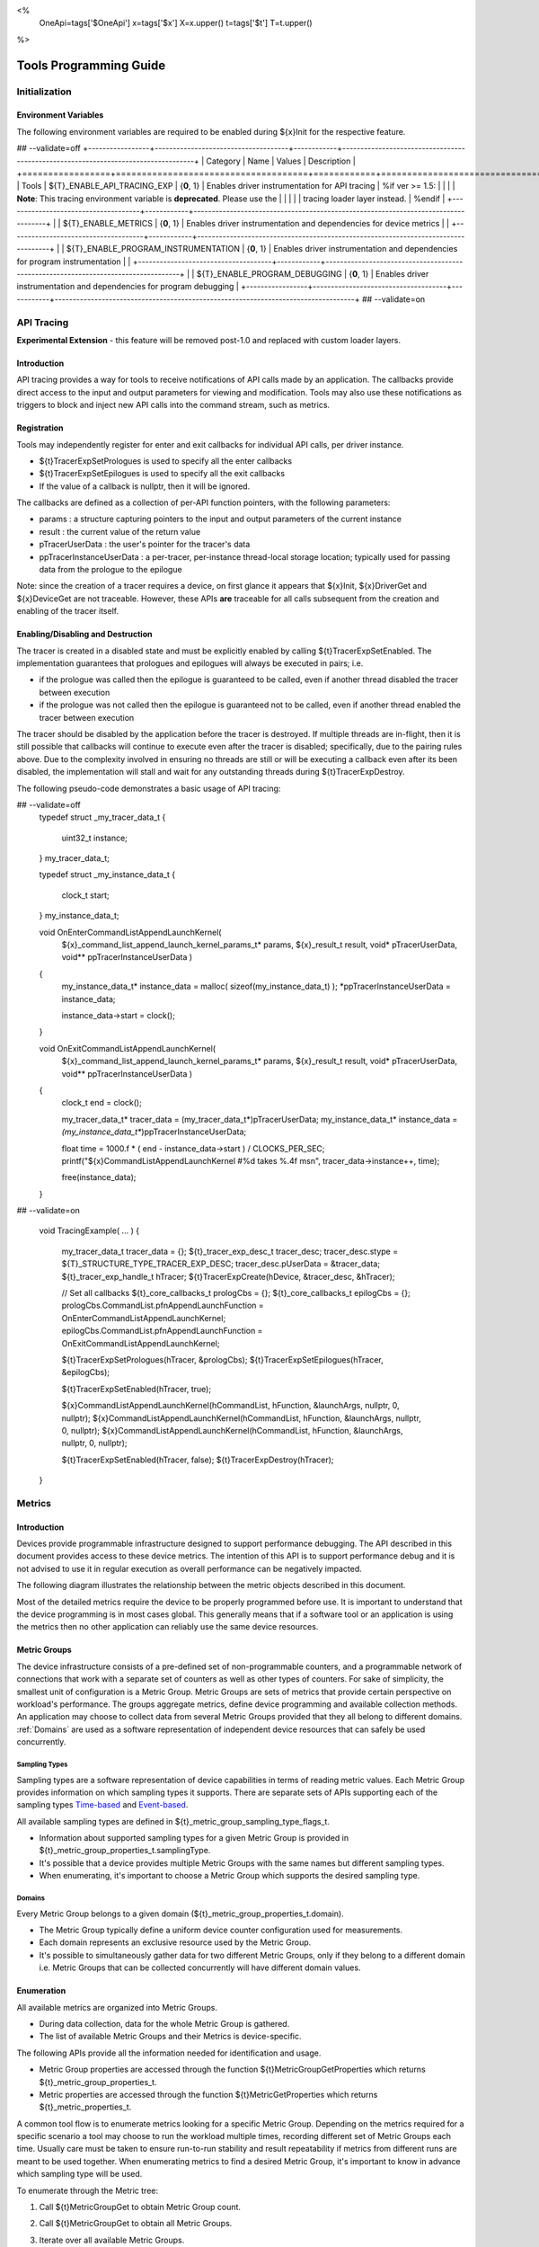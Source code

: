 ﻿
<%
    OneApi=tags['$OneApi']
    x=tags['$x']
    X=x.upper()
    t=tags['$t']
    T=t.upper()
%>

.. _tools-programming-guide:

=========================
 Tools Programming Guide
=========================

Initialization
==============

Environment Variables
---------------------

The following environment variables are required to be enabled during ${x}Init for the respective feature.

## --validate=off
+-----------------+-------------------------------------+------------+-----------------------------------------------------------------------------------+
| Category        | Name                                | Values     | Description                                                                       |
+=================+=====================================+============+===================================================================================+
| Tools           | ${T}_ENABLE_API_TRACING_EXP          | {**0**, 1} | Enables driver instrumentation for API tracing                                    |
%if ver >= 1.5:
|                 |                                     |            | **Note**: This tracing environment variable is **deprecated**. Please use the     |
|                 |                                     |            | tracing loader layer instead.                                                     |
%endif
|                 +-------------------------------------+------------+-----------------------------------------------------------------------------------+
|                 | ${T}_ENABLE_METRICS                  | {**0**, 1} | Enables driver instrumentation and dependencies for device metrics                |
|                 +-------------------------------------+------------+-----------------------------------------------------------------------------------+
|                 | ${T}_ENABLE_PROGRAM_INSTRUMENTATION  | {**0**, 1} | Enables driver instrumentation and dependencies for program instrumentation       |
|                 +-------------------------------------+------------+-----------------------------------------------------------------------------------+
|                 | ${T}_ENABLE_PROGRAM_DEBUGGING        | {**0**, 1} | Enables driver instrumentation and dependencies for program debugging             |
+-----------------+-------------------------------------+------------+-----------------------------------------------------------------------------------+
## --validate=on

.. _API-Tracing:

API Tracing
===========

**Experimental Extension** - this feature will be removed post-1.0 and replaced with custom loader layers.

Introduction
------------

API tracing provides a way for tools to receive notifications of API
calls made by an application. The callbacks provide direct access to the
input and output parameters for viewing and modification. Tools may also
use these notifications as triggers to block and inject new API calls
into the command stream, such as metrics.

Registration
------------

Tools may independently register for enter and exit callbacks for individual API calls, per driver instance.

* ${t}TracerExpSetPrologues is used to specify all the enter callbacks
* ${t}TracerExpSetEpilogues is used to specify all the exit callbacks
* If the value of a callback is nullptr, then it will be ignored.

The callbacks are defined as a collection of per-API function pointers, with the following parameters:

* params : a structure capturing pointers to the input and output parameters of the current instance
* result : the current value of the return value
* pTracerUserData : the user's pointer for the tracer's data
* ppTracerInstanceUserData : a per-tracer, per-instance thread-local storage location; typically used for passing data from the prologue to the epilogue

Note: since the creation of a tracer requires a device, on first glance
it appears that ${x}Init, ${x}DriverGet and ${x}DeviceGet are not
traceable. However, these APIs **are** traceable for all calls
subsequent from the creation and enabling of the tracer itself.

Enabling/Disabling and Destruction
----------------------------------

The tracer is created in a disabled state and must be explicitly enabled
by calling ${t}TracerExpSetEnabled. The implementation guarantees that
prologues and epilogues will always be executed in pairs; i.e.

* if the prologue was called then the epilogue is guaranteed to be called, even if another thread disabled the tracer between execution
* if the prologue was not called then the epilogue is guaranteed not to be called, even if another thread enabled the tracer between execution

The tracer should be disabled by the application before the tracer is
destroyed. If multiple threads are in-flight, then it is still possible
that callbacks will continue to execute even after the tracer is
disabled; specifically, due to the pairing rules above. Due to the
complexity involved in ensuring no threads are still or will be
executing a callback even after its been disabled, the implementation
will stall and wait for any outstanding threads during ${t}TracerExpDestroy.

The following pseudo-code demonstrates a basic usage of API tracing:


.. parsed-literal::

## --validate=off
       typedef struct _my_tracer_data_t
       {
           uint32_t instance;
       } my_tracer_data_t;

       typedef struct _my_instance_data_t
       {
           clock_t start;
       } my_instance_data_t;

       void OnEnterCommandListAppendLaunchKernel(
           ${x}_command_list_append_launch_kernel_params_t* params,
           ${x}_result_t result,
           void* pTracerUserData,
           void** ppTracerInstanceUserData )
       {
           my_instance_data_t* instance_data = malloc( sizeof(my_instance_data_t) );
           \*ppTracerInstanceUserData = instance_data;
           
           instance_data->start = clock();
       }

       void OnExitCommandListAppendLaunchKernel(
           ${x}_command_list_append_launch_kernel_params_t* params,
           ${x}_result_t result,
           void* pTracerUserData,
           void** ppTracerInstanceUserData )
       {
           clock_t end = clock();
           
           my_tracer_data_t* tracer_data = (my_tracer_data_t*)pTracerUserData;
           my_instance_data_t* instance_data = *(my_instance_data_t**)ppTracerInstanceUserData;
           
           float time = 1000.f * ( end - instance_data->start ) / CLOCKS_PER_SEC;
           printf("${x}CommandListAppendLaunchKernel #%d takes %.4f ms\n", tracer_data->instance++, time);
           
           free(instance_data);
       }
## --validate=on

       void TracingExample( ... )
       {
           my_tracer_data_t tracer_data = {};
           ${t}_tracer_exp_desc_t tracer_desc;
           tracer_desc.stype = ${T}_STRUCTURE_TYPE_TRACER_EXP_DESC;
           tracer_desc.pUserData = &tracer_data;
           ${t}_tracer_exp_handle_t hTracer;
           ${t}TracerExpCreate(hDevice, &tracer_desc, &hTracer);

           // Set all callbacks
           ${t}_core_callbacks_t prologCbs = {};
           ${t}_core_callbacks_t epilogCbs = {};
           prologCbs.CommandList.pfnAppendLaunchFunction = OnEnterCommandListAppendLaunchKernel;
           epilogCbs.CommandList.pfnAppendLaunchFunction = OnExitCommandListAppendLaunchKernel;

           ${t}TracerExpSetPrologues(hTracer, &prologCbs);
           ${t}TracerExpSetEpilogues(hTracer, &epilogCbs);

           ${t}TracerExpSetEnabled(hTracer, true);

           ${x}CommandListAppendLaunchKernel(hCommandList, hFunction, &launchArgs, nullptr, 0, nullptr);
           ${x}CommandListAppendLaunchKernel(hCommandList, hFunction, &launchArgs, nullptr, 0, nullptr);
           ${x}CommandListAppendLaunchKernel(hCommandList, hFunction, &launchArgs, nullptr, 0, nullptr);

           ${t}TracerExpSetEnabled(hTracer, false);
           ${t}TracerExpDestroy(hTracer);
       }

Metrics
=======

.. _introduction-1:

Introduction
------------

Devices provide programmable infrastructure designed to support
performance debugging. The API described in this document provides
access to these device metrics. The intention of this API is to support
performance debug and it is not advised to use it in regular execution
as overall performance can be negatively impacted.

| The following diagram illustrates the relationship between the metric
  objects described in this document.

.. image:: ../images/tools_metric_hierarchy.png

Most of the detailed metrics require the device to be properly
programmed before use. It is important to understand that the device
programming is in most cases global. This generally means that if a
software tool or an application is using the metrics then no other
application can reliably use the same device resources.

Metric Groups
-------------

The device infrastructure consists of a pre-defined set of non-programmable
counters, and a programmable network of connections that work with a
separate set of counters as well as other types of counters. For sake of
simplicity, the smallest unit of configuration is a Metric Group. Metric
Groups are sets of metrics that provide certain perspective on
workload's performance. The groups aggregate metrics, define device
programming and available collection methods. An application may choose
to collect data from several Metric Groups provided that they all
belong to different domains. :ref:`Domains` are used as a software
representation of independent device resources that can safely be used
concurrently.

Sampling Types
~~~~~~~~~~~~~~

Sampling types are a software representation of device capabilities in
terms of reading metric values. Each Metric Group provides information
on which sampling types it supports. There are separate sets of APIs
supporting each of the sampling types Time-based_ and Event-based_.

All available sampling types are defined in ${t}_metric_group_sampling_type_flags_t.

- Information about supported sampling types for a given Metric Group is provided in ${t}_metric_group_properties_t.samplingType.
- It's possible that a device provides multiple Metric Groups with the same names but different sampling types.
- When enumerating, it's important to choose a Metric Group which supports the desired sampling type.

.. _Domains:

Domains
~~~~~~~

Every Metric Group belongs to a given domain (${t}_metric_group_properties_t.domain).

- The Metric Group typically define a uniform device counter configuration used for measurements.
- Each domain represents an exclusive resource used by the Metric Group.
- It's possible to simultaneously gather data for two different Metric Groups, only if they belong to a different domain i.e. Metric Groups that can be collected concurrently will have different domain values.

Enumeration
-----------

All available metrics are organized into Metric Groups.

- During data collection, data for the whole Metric Group is gathered.
- The list of available Metric Groups and their Metrics is device-specific.

The following APIs provide all the information needed for identification and usage.

- Metric Group properties are accessed through the function ${t}MetricGroupGetProperties which returns ${t}_metric_group_properties_t.
- Metric properties are accessed through the function ${t}MetricGetProperties which returns ${t}_metric_properties_t.

A common tool flow is to enumerate metrics looking for a specific Metric
Group. Depending on the metrics required for a specific scenario a tool
may choose to run the workload multiple times, recording different set
of Metric Groups each time. Usually care must be taken to ensure
run-to-run stability and result repeatability if metrics from different
runs are meant to be used together. When enumerating metrics to find
a desired Metric Group, it's important to know in advance which sampling
type will be used.

To enumerate through the Metric tree:

1. Call ${t}MetricGroupGet to obtain Metric Group count.
2. Call ${t}MetricGroupGet to obtain all Metric Groups.
3. Iterate over all available Metric Groups.

    - At this point it's possible to check Metric Group name, domain or sampling type.
    - Metric Group names may not be unique.

4. Obtain the metric count for each Metric Group by calling ${t}MetricGroupGetProperties with Metric Group handle (${t}_metric_group_handle_t) and checking ${t}_metric_group_properties_t.metricCount.
5. Iterate over available Metrics using ${t}MetricGet with parent Metric Group (${t}_metric_group_handle_t).
6. Check Metric properties (e.g. name, description) calling ${t}MetricGetProperties with parent Metric (${t}_metric_handle_t).

The following pseudo-code demonstrates a basic enumeration over all
available metric groups and their metrics. Additionally, it returns a
metric group with a chosen name and sampling type. Similar code could be
used for selecting a preferred metric group for a specific type of
measurements.

.. parsed-literal::

       ${x}_result_t FindMetricGroup( ${x}_device_handle_t hDevice,
                                      char* pMetricGroupName,
                                      uint32_t desiredSamplingType,
                                      ${t}_metric_group_handle_t* phMetricGroup )
       {
           // Obtain available metric groups for the specific device
           uint32_t metricGroupCount = 0;
           ${t}MetricGroupGet( hDevice, &metricGroupCount, nullptr );

           ${t}_metric_group_handle_t* phMetricGroups = malloc(metricGroupCount * sizeof(${t}_metric_group_handle_t));
           ${t}MetricGroupGet( hDevice, &metricGroupCount, phMetricGroups );

           // Iterate over all metric groups available
           for( i = 0; i < metricGroupCount; i++ )
           {   
               // Get metric group under index 'i' and its properties
               ${t}_metric_group_properties_t metricGroupProperties;
               ${t}MetricGroupGetProperties( phMetricGroups[i], &metricGroupProperties );

               printf("Metric Group: %s\n", metricGroupProperties.name);

               // Check whether the obtained metric group supports the desired sampling type
               if((metricGroupProperties.samplingType & desiredSamplingType) == desiredSamplingType)
               {   
                   // Check whether the obtained metric group has the desired name
                   if( strcmp( pMetricGroupName, metricGroupProperties.name ) == 0 )
                   {
                       \*phMetricGroup = phMetricGroups[i];
                       break;
                   }
               }
           }

           free(phMetricGroups);
       }

Configuration
-------------

Use the ${t}ContextActivateMetricGroups API call to configure the device
for data collection.

- Subsequent calls to the function will disable device programming for the metric groups not selected for activation.
- To avoid undefined results only call the ${t}ContextActivateMetricGroups between experiments i.e. while not collecting data.

Programming restrictions:

- Any combination of metric groups can be configured simultaneously provided that all of them have a different ${t}_metric_group_properties_t.domain.
- MetricGroup must be active until ${t}MetricStreamerClose and the last ${t}CommandListAppendMetricQueryEnd completes.

Collection
----------

There are two modes of metrics collection supported: :ref:`time-based<time-based>` and :ref:`event-based<event-based>`.

- Time-based collection is using a timer as well as other events to store data samples. A metric streamer interface is the software interface for configuration and collection.
- Event-based collection is based on a pair of Begin/End events appended to command lists. A metric query interface is the software interface for configuration and collection.

.. _Time-based:

Metric Streamer
~~~~~~~~~~~~~~~

Time-based collection uses a simple Open, Read, Close scheme:

- ${t}MetricStreamerOpen opens the streamer.
- ${t}MetricStreamerReadData reads the raw data to be later processed by ${t}MetricGroupCalculateMetricValues.
- ${t}MetricStreamerClose closes the streamer.

.. image:: ../images/tools_metric_streamer.png

The following pseudo-code demonstrates a basic sequence for time-based collection:

.. parsed-literal::

       ${x}_result_t TimeBasedUsageExample( ${x}_context_handle_t hContext,
                                            ${x}_device_handle_t hDevice )
       {
           ${t}_metric_group_handle_t     hMetricGroup           = nullptr;
           ${x}_event_handle_t            hNotificationEvent     = nullptr;
           ${x}_event_pool_handle_t       hEventPool             = nullptr;
           ${x}_event_pool_desc_t         eventPoolDesc          = {${X}_STRUCTURE_TYPE_EVENT_POOL_DESC, nullptr, 0, 1};
           ${x}_event_desc_t              eventDesc              = {${X}_STRUCTURE_TYPE_EVENT_DESC};
           ${t}_metric_streamer_handle_t  hMetricStreamer        = nullptr;
           ${t}_metric_streamer_desc_t    metricStreamerDesc     = {${T}_STRUCTURE_TYPE_METRIC_STREAMER_DESC}; 

           // Find a "ComputeBasic" metric group suitable for Time Based collection
           FindMetricGroup( hDevice, "ComputeBasic", ${T}_METRIC_GROUP_SAMPLING_TYPE_FLAG_TIME_BASED, &hMetricGroup );

           // Configure the HW
           ${t}ContextActivateMetricGroups( hContext, hDevice, /\* count= \*/ 1, &hMetricGroup );

           // Create notification event
           ${x}EventPoolCreate( hContext, &eventPoolDesc, 1, &hDevice, &hEventPool );
           eventDesc.index  = 0;
           eventDesc.signal = ${X}_EVENT_SCOPE_FLAG_HOST;
           eventDesc.wait   = ${X}_EVENT_SCOPE_FLAG_HOST; 
           ${x}EventCreate( hEventPool, &eventDesc, &hNotificationEvent );
           
           // Open metric streamer
           metricStreamerDesc.samplingPeriod       = 1000;
           metricStreamerDesc.notifyEveryNReports  = 32768;
           ${t}MetricStreamerOpen( hContext, hDevice, hMetricGroup, &metricStreamerDesc, hNotificationEvent, &hMetricStreamer );

           // Run your workload, in this example we assume the data for the whole experiment fits in the device buffer
           Workload(hDevice);
           // Optionally insert markers during workload execution
           //${t}CommandListAppendMetricStreamerMarker( hCommandList, hMetricStreamer, tool_marker_value ); 

           // Wait for data, optional in this example since the whole workload has already been executed by now
           //${x}EventHostSynchronize( hNotificationEvent, 1000 /\*timeout\*/ );
           // reset the event if it fired

           // Read raw data
           size_t rawSize = 0;
           ${t}MetricStreamerReadData( hMetricStreamer, UINT32_MAX, &rawSize, nullptr );
           uint8_t* rawData = malloc(rawSize); 
           ${t}MetricStreamerReadData( hMetricStreamer, UINT32_MAX, &rawSize, rawData );

           // Close metric streamer
           ${t}MetricStreamerClose( hMetricStreamer );   
           ${x}EventDestroy( hNotificationEvent );
           ${x}EventPoolDestroy( hEventPool );

           // Deconfigure the device
           ${t}ContextActivateMetricGroups( hContext, hDevice, 0, nullptr );

           // Calculate metric data
           CalculateMetricsExample( hMetricGroup, rawSize, rawData );
           free(rawData);
       }

.. _Event-based:

Metric Query
~~~~~~~~~~~~

Event-based collection uses a simple Begin, End, GetData scheme:

- ${t}CommandListAppendMetricQueryBegin defines the start counting event
- ${t}CommandListAppendMetricQueryEnd defines the finish counting event
- ${t}MetricQueryGetData reads the raw data to be later processed by ${t}MetricGroupCalculateMetricValues.

Typically, multiple queries are used and recycled to characterize a workload. A Query Pool is used to efficiently use and reuse device memory for multiple queries.

- ${t}MetricQueryPoolCreate creates a pool of homogeneous queries.
- ${t}MetricQueryPoolDestroy frees the pool. The application must ensure no queries within the pool are in-use before freeing the pool.
- ${t}MetricQueryCreate obtains a handle to a unique location in the pool.
- ${t}MetricQueryReset allows for low-cost recycling of a location in the pool.

.. image:: ../images/tools_metric_query.png

The following pseudo-code demonstrates a basic sequence for query-based collection:

.. parsed-literal::

       ${x}_result_t MetricQueryUsageExample( ${x}_context_handle_t hContext,
                                              ${x}_device_handle_t hDevice )
       {
           ${t}_metric_group_handle_t      hMetricGroup          = nullptr;
           ${x}_event_handle_t             hCompletionEvent      = nullptr;
           ${x}_event_pool_desc_t          eventPoolDesc         = {${X}_STRUCTURE_TYPE_EVENT_POOL_DESC};
           ${x}_event_desc_t               eventDesc             = {${X}_STRUCTURE_TYPE_EVENT_DESC};
           ${x}_event_pool_handle_t        hEventPool            = nullptr;
           ${t}_metric_query_pool_handle_t hMetricQueryPool      = nullptr;
           ${t}_metric_query_handle_t      hMetricQuery          = nullptr;
           ${t}_metric_query_pool_desc_t   queryPoolDesc         = {${T}_STRUCTURE_TYPE_METRIC_QUERY_POOL_DESC};
       
           // Find a "ComputeBasic" metric group suitable for Event Based collection
           FindMetricGroup( hDevice, "ComputeBasic", ${T}_METRIC_GROUP_SAMPLING_TYPE_FLAG_EVENT_BASED, &hMetricGroup );

           // Configure HW
           ${t}ContextActivateMetricGroups( hContext, hDevice, 1 /\* count \*/, &hMetricGroup );

           // Create metric query pool & completion event
           queryPoolDesc.type         = ${T}_METRIC_QUERY_POOL_TYPE_PERFORMANCE;
           queryPoolDesc.count        = 1000;
           ${t}MetricQueryPoolCreate( hContext, hDevice, hMetricGroup, &queryPoolDesc, &hMetricQueryPool );
           eventPoolDesc.flags = 0;
           eventPoolDesc.count = 1000;
           ${x}EventPoolCreate( hContext, &eventPoolDesc, 1, &hDevice, &hEventPool );

           // Write BEGIN metric query to command list 
           ${t}MetricQueryCreate( hMetricQueryPool, 0 /\*slot\*/, &hMetricQuery );
           ${t}CommandListAppendMetricQueryBegin( hCommandList, hMetricQuery );

           // build your command list
           ...

           // Write END metric query to command list, use an event to determine if the data is available
           eventDesc.index  = 0;
           eventDesc.signal = ${X}_EVENT_SCOPE_FLAG_HOST;
           eventDesc.wait   = ${X}_EVENT_SCOPE_FLAG_HOST; 
           ${x}EventCreate( hEventPool, &eventDesc, &hCompletionEvent);
           ${t}CommandListAppendMetricQueryEnd( hCommandList, hMetricQuery, hCompletionEvent, 0, nullptr );

           // use ${x}CommandQueueExecuteCommandLists( , , , ) to submit your workload to the device
      
           // Wait for data
           ${x}EventHostSynchronize( hCompletionEvent, 1000 /\*timeout\*/ );

           // Read raw data
           size_t rawSize = 0;
           ${t}MetricQueryGetData( hMetricQuery, &rawSize, nullptr );
           uint8_t* rawData = malloc(rawSize); 
           ${t}MetricQueryGetData( hMetricQuery, &rawSize, rawData );

           // Free the resources
           ${x}EventDestroy( hCompletionEvent );
           ${x}EventPoolDestroy( hEventPool );
           ${t}MetricQueryPoolDestroy( hMetricQueryPool );

           // Deconfigure HW
           ${t}ContextActivateMetricGroups( hContext, hDevice, 0, nullptr );

           // Calculate metric data
           CalculateMetricsExample( hMetricGroup, rawSize, rawData );
           free(rawData);
       }

Calculation
-----------

Both MetricStreamer and MetricQuery collect the data in device specific, raw form that is not suitable for application processing. 
To calculate metric values use ${t}MetricGroupCalculateMetricValues.

The following pseudo-code demonstrates a basic sequence for metric calculation and interpretation:

.. parsed-literal::

       ${x}_result_t CalculateMetricsExample( ${t}_metric_group_handle_t hMetricGroup,
                                              size_t rawSize, uint8_t* rawData )
       {
           // Calculate metric data
           uint32_t numMetricValues = 0;
           ${t}_metric_group_calculation_type_t calculationType = ${T}_METRIC_GROUP_CALCULATION_TYPE_METRIC_VALUES;
           ${t}MetricGroupCalculateMetricValues( hMetricGroup, calculationType, rawSize, rawData, &numMetricValues, nullptr );
           ${t}_typed_value_t* metricValues = malloc( numMetricValues * sizeof(${t}_typed_value_t) );
           ${t}MetricGroupCalculateMetricValues( hMetricGroup, calculationType, rawSize, rawData, &numMetricValues, metricValues );

           // Obtain available metrics for the specific metric group
           uint32_t metricCount = 0;
           ${t}MetricGet( hMetricGroup, &metricCount, nullptr );

           ${t}_metric_handle_t* phMetrics = malloc(metricCount * sizeof(${t}_metric_handle_t));
           ${t}MetricGet( hMetricGroup, &metricCount, phMetrics );

           // Print metric results
           uint32_t numReports = numMetricValues / metricCount;
           for( uint32_t report = 0; report < numReports; ++report )
           {
               printf("Report: %d\n", report);

               for( uint32_t metric = 0; metric < metricCount; ++metric )
               {
                   ${t}_typed_value_t data = metricValues[report * metricCount + metric];

                   ${t}_metric_properties_t metricProperties;
                   ${t}MetricGetProperties( phMetrics[ metric ], &metricProperties );

                   printf("Metric: %s\n", metricProperties.name );

                   switch( data.type )
                   {
                   case ${T}_VALUE_TYPE_UINT32:
                       printf(" Value: %lu\n", data.value.ui32 );
                       break;
                   case ${T}_VALUE_TYPE_UINT64:
                       printf(" Value: %llu\n", data.value.ui64 );
                       break;
                   case ${T}_VALUE_TYPE_FLOAT32:
                       printf(" Value: %f\n", data.value.fp32 );
                       break;
                   case ${T}_VALUE_TYPE_FLOAT64:
                       printf(" Value: %f\n", data.value.fp64 );
                       break;
                   case ${T}_VALUE_TYPE_BOOL8:
                       if( data.value.ui32 )
                           printf(" Value: true\n" );
                       else
                           printf(" Value: false\n" );
                       break;
                   default:
                       break;
                   };
               }
           }

           free(metricValues);
           free(phMetrics);
       }

Calculating Multiple Metrics
-----------

${t}MetricGroupCalculateMultipleMetricValues can be used to calculate one or more sets of metric values from raw data.
Sample below shows how to calculate and process multiple metric values.

.. parsed-literal::

       // Get metrics set count and total metrics count
       uint32_t setCount = 0;
       uint32_t metricValueCount = 0;
       ${t}MetricGroupCalculateMultipleMetricValues(hMetricGroup, type, rawDataSize, pRawData, &setCount, &metricValueCount, nullptr, nullptr);

       // Get the metrics count per set and metrics values
       std::vector<uint32_t> metricCountPerSet(setCount);
       std::vector<${t}_typed_value_t> metricValues(metricValueCount);
       ${t}MetricGroupCalculateMultipleMetricValues(hMetricGroup, type, rawDataSize, pRawData, &setCount, &metricValueCount, metricCountPerSet.data(), metricValues.data());

       // Example showing how to process the metric values

       // Setup
       uint32_t metricCount = 0;
       ${t}MetricGet(hMetricGroup, &metricCount, nullptr);

       ${t}_metric_handle_t* phMetrics = malloc(metricCount * sizeof(${t}_metric_handle_t));
       ${t}MetricGet(hMetricGroup, &metricCount, phMetrics);

       // Loop over the collected metrics
       uint32_t startIndex = 0;
       for (uint32_t setIndex = 0; setIndex < setCount; setIndex++) {

           // Processing each metric data is the same as for the single
           // calculate metric values
           const uint32_t metricCountForDataIndex = metricCountPerSet[setIndex];
           const uint32_t reportCount = metricCountForDataIndex / metricCount;
           for (uint32_t report = 0; report < reportCount; report++) {
               for (uint32_t metric = 0; metric < metricCount ; metric++) {
                   const size_t metricIndex = report * metricCount + metric;
                   process_metric_value(metricValues[startIndex + metricIndex]));
               }
           }

           startIndex += metricCountForDataIndex;
       }
       assert(startIndex == metricValueCount);



Program Instrumentation
=======================

.. _introduction-2:

Introduction
------------

The program instrumentation APIs provide tools a basic framework for low-level profiling of device kernels, 
by allowing direct instrumentation of those programs. 
These capabilities, in combination with those already provided, and in combination with a custom loader layer, 
are sufficient for more advanced frameworks to be developed.

There are two types of instrumentation available:

1. Inter-Function Instrumentation - intercepting and redirecting function calls
2. Intra-Function Instrumentation - injecting new instructions within a function

Inter-Function Instrumentation
------------------------------

The following capabilities allow for a tool to intercept and redirect function calls:

* Inter-module function calls - the ability to call functions between different modules; e.g., the application's module and a tool's module
* Custom loader layer - the ability to intercept and inject API calls

For example, a tool may use a custom loader layer in any of the following ways:

* ${x}ModuleCreate - replace a module handle with instrumented module handle for all functions
* ${x}KernelCreate - replace a kernel handle with instrumented kernel handle for all call sites
* ${x}ModuleGetFunctionPointer - replace a function pointer with instrumented function pointer for all call sites
* ${x}CommandListAppendLaunchKernel - replace a kernel handle with instrumented kernel handle at call site

Intra-Function Instrumentation
------------------------------

The following capabilities allow for a tool to inject instructions within a kernel:

* ${t}ModuleGetDebugInfo - allows a tool to query standard debug info for an application's module
* ${t}KernelGetProfileInfo - allows a tool to query detailed information on aspects of a kernel
* ${x}ModuleGetNativeBinary - allows for a tool to retrieve the native binary of the application's module, instrument it, then create a new module using the instrumented version
* Custom loader layer - same usage as Inter-Function Instrumentation above

Compilation
~~~~~~~~~~~

A module must be compiled with foreknowledge that instrumentation will be performed for the compiler to generate the proper profiling meta-data.
Therefore, when the instrumentation layer is enabled, a new
## --validate=off
build flag is supported: "-${t}-profile-flags \<value\>", where \<value\> must be a
## --validate=on
combination of ${t}_profile_flags_t, in hexidecimal.

As an example, a tool could use a custom loader layer to inject this build flag on each ${x}ModuleCreate call that the tool wishes to instrument.
In another example, a tool could recompile a Module using the build flag and use a custom loader layer to replace the application's Module handle with it's own.

Instrumentation
~~~~~~~~~~~~~~~

Once the module has been compiled with instrumentation enabled, a tool may use ${t}ModuleGetDebugInfo and ${t}KernelGetProfileInfo 
in order to decode the application's instructions and register usage for each function in the module.

If a tool requires additional functions to be used, it may create other module(s) and use ${x}ModuleGetFunctionPointer 
to call functions between the application and tool modules.
A tool may use ${x}ModuleGetFunctionPointer to retrieve the Host and device address of each function in the module.

There are no APIs provided for the actual instrumentation. 
Instead this is left up to the tool itself to decode the application module's native binary and inject native instructions.
This model prevents the instrumentation from being manipulated by the compiler.

Execution
~~~~~~~~~

If a tool requires changing the address of an application's function,
then it should use a custom loader layer to intercept API calls dealing with function pointers.
For example, ${x}ModuleGetFunctionPointer and all flavors of ${x}CommandListAppendLaunchKernel.


Program Debug
=============

.. _introduction-3:

Introduction
------------

The program debug APIs provide tools a basic framework for debugging device code.

The debug APIs only operate on a single device.
When debugging a multi-device system, the tool must debug each device independently.  

The debug APIs only operate in the context of a single host process.
When debugging multiple host processes at the same time, the tool must debug device code
submitted by each host process independently.


Device Debug Properties
-----------------------

A tool may query the debug properties of a device by calling ${t}DeviceGetDebugProperties.

To start a debug session, a tool should first query the debug properties of the device it wants to attach to.
Support for attaching debuggers is indicated by the ${T}_DEVICE_DEBUG_PROPERTY_FLAG_ATTACH flag in ${t}_device_debug_properties_t.

.. parsed-literal::

    ${t}_device_debug_properties_t props;
    ${t}DeviceGetDebugProperties(hDevice, &props);

    if (${T}_DEVICE_DEBUG_PROPERTY_FLAG_ATTACH & props.flags == 0)
        return; // debugging not supporting


Attach and Detach
-----------------

A tool must attach to a device by calling ${t}DebugAttach.
The library will check the following properties:

  * the device must support attaching debuggers.

  * the requested host process must exist.

  * the tool process must be allowed to debug the requested host process.

    Note that this does not require the tool to be attached to the host process.

  * there must be no other tool attached at the same time.

  * device debug must be enabled on this system.


If permission is granted, a ${t}_debug_session_handle_t is provided.
The debug session handle can be used in other program debug APIs until the tool detaches again.

To end a debug session, a tool calls ${t}DebugDetach passing the
${t}_debug_session_handle_t that had been provided on the corresponding
${t}DebugAttach call.

The following sample code demonstrates attaching and detaching:

.. parsed-literal::

    ${t}_debug_session_handle_t hDebug;

    ${t}_debug_config_t config;
    memset(&config, 0, sizeof(config));
    config.pid = ...;

    errcode = ${t}DebugAttach(hDevice, &config, &hDebug);
    if (errcode)
        return errcode;

    ...

    errcode = ${t}DebugDetach(hDebug);
    if (errcode)
        return errcode;


Devices and Sub-Devices
~~~~~~~~~~~~~~~~~~~~~~~

A tool may attach to any device and will implicitly be attached to all sub-devices of that device.

Implementations that use separate code segments per sub-device may further allow attaching to sub-devices individually.
Support for this can be determined by calling ${t}DeviceGetDebugProperties using a sub-device handle and
checking for the ${T}_DEVICE_DEBUG_PROPERTY_FLAG_ATTACH flag in ${t}_device_debug_properties_t.
In that case, a tool may choose to either attach to the device or to one or more sub-devices.

When attached to a sub-device, writes to the code segment will not be broadcast to other sub-devices,
even though they may share the same address space range.
This allows breakpoints to be contained within one sub-device.

If a tool is attached to a sub-device, any attempt to attach to an parent device results in ${X}_RESULT_ERROR_NOT_AVAILABLE.

Implementations that share code segments across sub-devices will only allow attaching to devices.
Any attempt to attach to a sub-device results in ${X}_RESULT_ERROR_NOT_AVAILABLE.

Device Thread Identification
~~~~~~~~~~~~~~~~~~~~~~~~~~~~

Device threads are identified by their slice, sub-slice, EU, and thread numbers,
which lie between zero and the respective number reported by ${x}_device_properties_t minus one.

If a tool is attached to a device, device threads are enumerated for all sub-devices within that device.

The total number of threads on a device can be computed using device properties as shown in this sample code:

.. parsed-literal::

    ${x}_device_properties_t properties {};
    properties.stype = ${X}_STRUCTURE_TYPE_DEVICE_PROPERTIES;
    uint64_t num_threads;

    ${x}DeviceGetProperties(hDevice, &properties);

    num_threads = properties.numSlices * properties.numSubslicesPerSlice *
        properties.numEUsPerSubslice * properties.numThreadsPerEU;


Tools may enumerate all possible thread identifiers based on device properties
by iterating over the number of slices, sub-slices, EUs, and threads.

Thread Availability
~~~~~~~~~~~~~~~~~~~

Not all threads may be available at all times and some threads may not be available at any time.
This may have various reasons, including:

* the thread may be idle
* the thread may be assigned to a different process

For the purpose of this debug tool API, threads may be in one of three states:

* running
* stopped
* unavailable


Debug Events
------------

As soon as the debug session has been started, it will receive debug events from the device.
To read the topmost event in the FIFO, the tool must call ${t}DebugReadEvent.

The following sample code demonstrates reading an event:

.. parsed-literal::

    ${t}_debug_event_t event;
    errcode = ${t}DebugReadEvent(hDebug, UINT64_MAX, &event);
    if (errcode)
        return errcode;

    ...

    if (event.flags & ${T}_DEBUG_EVENT_FLAG_NEED_ACK) {
        errcode = ${t}DebugAcknowledgeEvent(hDebug, &event);
        if (errcode)
            return errcode;
    }


A debug event is described by the ${t}_debug_event_t structure, which contains:

  * The event type as ${t}_debug_event_type_t.

  * A bit-vector of ${t}_debug_event_flags_t, which can be:

    * ${T}_DEBUG_EVENT_FLAG_NEED_ACK indicates that the event needs to be acknowledged by calling ${t}DebugAcknowledgeEvent.
      This allows tools to perform any action in response to an event and indicate their completion by acknowledging the event.

      Implementations are allowed to block reading of new events until the previous event has been acknowledged.
      If an implementation allows reading further events, it must allow acknowledging events out of order.


Following the common fields, the event object contains event-specific fields depending on the event type.
Not all events have event-specific fields.

  * ${T}_DEBUG_EVENT_TYPE_DETACHED: the tool was detached.

    * The detach reason as ${t}_debug_detach_reason_t. This can be:

        * ${T}_DEBUG_DETACH_REASON_HOST_EXIT indicates that the host process exited.

  * ${T}_DEBUG_EVENT_TYPE_PROCESS_ENTRY: the host process created one or more command queues on the device.

  * ${T}_DEBUG_EVENT_TYPE_PROCESS_EXIT: the host process destroyed all command queues on the device.

  * ${T}_DEBUG_EVENT_TYPE_MODULE_LOAD: an in-memory module was loaded onto the device.

  * ${T}_DEBUG_EVENT_TYPE_MODULE_UNLOAD: an in-memory module is about to get unloaded from the device.

  * ${T}_DEBUG_EVENT_TYPE_THREAD_STOPPED: threads stopped due to a device exception.

    The reported threads remain stopped until they are resumed by a call to ${t}DebugResume.

  * ${T}_DEBUG_EVENT_TYPE_THREAD_UNAVAILABLE: threads cannot be interrupted because they are unavailable.

    The event is generated in response to an interrupt request if none of the requested threads is available to be interrupted.

%if ver >= 1.1:
  * ${T}_DEBUG_EVENT_TYPE_PAGE_FAULT: there was a page fault on the device

    The event provides the page fault reason, the faulting address aligned to the page granularity, and a mask specifying the alignment.

    To mask can be bit-wise ANDed with an address to obtain an address that is similarly aligned to the same page granularity as the provided faulting address.
%endif


Run Control
-----------

The tool may interrupt and resume device threads by calling ${t}DebugInterrupt and ${t}DebugResume, respectively.

The thread argument may specify a single thread, a group of threads, or all threads on the device.
To specify all threads, the tool must set all fields in ${x}_device_thread_t to their maximum value.
By setting some but not all fields to their maximum value, a tool may specify a group of threads.

The ${t}DebugInterrupt call is not blocking.
When all specified threads either stopped or are determined to be currently unavailable,
the tool receives a ${T}_DEBUG_EVENT_TYPE_THREAD_STOPPED event if at least one thread could be stopped
or a ${T}_DEBUG_EVENT_TYPE_THREAD_UNAVAILABLE event if none of the threads is currently available.

If the thread argument specified a group of threads or all threads on the device,
the event may be preceded by ${T}_DEBUG_EVENT_TYPE_THREAD_STOPPED events of individual threads.

The tool does not know whether a thread stopped or is unavailable until it tries to access its state or access memory through it.
Unavailable threads may become available at any time.

The following sample code demonstrates how to interrupt and resume all threads in a debug session:

.. parsed-literal::

    ${x}_device_thread_t allthreads;
    allthreads.slice = UINT32_MAX;
    allthreads.subslice = UINT32_MAX;
    allthreads.eu = UINT32_MAX;
    allthreads.thread = UINT32_MAX;

    errcode = ${t}DebugInterrupt(hDebug, allthreads);
    if (errcode)
        return errcode;

    ...

    errcode = ${t}DebugResume(hDebug, allthreads);
    if (errcode)
        return errcode;


Memory Access
-------------

A tool may read and write memory in the context of a stopped device thread as if that thread had read or written the memory.

Memory may be partitioned into device-specific memory spaces.
For example, GPU devices support the following memory spaces, defined by ${t}_debug_memory_space_type_t:

  * ${T}_DEBUG_MEMORY_SPACE_TYPE_DEFAULT - default memory space

  * ${T}_DEBUG_MEMORY_SPACE_TYPE_SLM - shared local memory space

The default memory space may also be accessed in the context of the special thread with all fields set to their maximum value.

To read and write memory, call the ${t}DebugReadMemory and ${t}DebugWriteMemory function, respectively.
The functions specify the thread(s), memory space and input or output buffer, respectively.

The following example copies 16 bytes of memory from one location in the context of one device thread to another location in the default memory space:

.. parsed-literal::

    ${t}_debug_memory_space_desc_t srcSpace = {
        ${T}_STRUCTURE_TYPE_DEBUG_MEMORY_SPACE_DESC,
        nullptr,
        ${T}_DEBUG_MEMORY_SPACE_TYPE_DEFAULT,
        srcAddress
    };
    ${t}_debug_memory_space_desc_t dstSpace = {
        ${T}_STRUCTURE_TYPE_DEBUG_MEMORY_SPACE_DESC,
        nullptr,
        ${T}_DEBUG_MEMORY_SPACE_TYPE_DEFAULT,
        dstAddress
    };

    ${x}_device_thread_t thread0 = {
        0, 0, 0, 0
    };

    uint8_t buffer[16];
    errcode = ${t}DebugReadMemory(hDebug, thread0, &srcSpace, sizeof(buffer), buffer);
    if (errcode)
        return errcode;

    ...

    errcode = ${t}DebugWriteMemory(hDebug, allthreads, &dstSpace, sizeof(buffer), buffer);
    if (errcode)
        return errcode;


Register State Access
---------------------

A tool may read and write the register state of a stopped device thread.

Registers are grouped into sets of similar registers.
The types of register sets supported by a device can be queried using
%if ver < 1.5:
${t}DebugGetRegisterSetProperties.
%endif
%if ver >= 1.5:
${t}DebugGetRegisterSetProperties and ${t}DebugGetThreadRegisterSetProperties.
The former provides general information about the register sets supported on a device.  The latter provides the concrete register set for the argument thread.  The register set may depend on dynamic properties and may change between stops.
%endif
The register set properties specify details about each register set,
such as the maximum number of registers in each set, and whether the register set is read-only.

The actual type of registers is device-specific and will be defined by the device vendor.

The following pseudo-code demonstrates obtaining register set properties for a device:

.. parsed-literal::

    uint32_t nRegSets = 0;
    ${t}DebugGetRegisterSetProperties(hDevice, &nRegSets, nullptr);
    
    ${t}_debug_regset_properties_t* pRegSets = allocate(nRegSets * sizeof(${t}_debug_regset_properties_t));
    ${t}DebugGetRegisterSetProperties(hDevice, &nRegSets, pRegSets);
%if ver >= 1.5:

The following pseudo-code demonstrates obtaining register set properties for a thread:

.. parsed-literal::

    ${x}_device_thread_t thread0 = {
        0, 0, 0, 0
    };
    uint32_t nRegSets = 0;
    ${t}DebugGetThreadRegisterSetProperties(hDebug, thread0, &nRegSets, nullptr);

    ${t}_debug_regset_properties_t* pRegSets = allocate(nRegSets * sizeof(${t}_debug_regset_properties_t));
    ${t}DebugGetThreadRegisterSetProperties(hDebug, thread0, &nRegSets, pRegSets);
%endif

To read and write the register state, use the ${t}DebugReadRegisters and ${t}DebugWriteRegisters function, respectively.

The following pseudo-code demonstrates iterating over register sets:

.. parsed-literal::

    for (i = 0; i < nRegSets; ++i) {
        void* values = allocate(pRegSets[i].count * pRegSets[i].valueSize);

        errcode = ${t}DebugReadRegisters(hDebug, thread0, pRegSets[i].type, 0, pRegSets[i].count, values);
        if (errcode)
            return errcode;

        ...

        errcode = ${t}DebugWriteRegisters(hDebug, thread0, pRegSets[i].type, 0, pRegSets[i].count, values);
        if (errcode)
            return errcode;

        free(values);
    }


